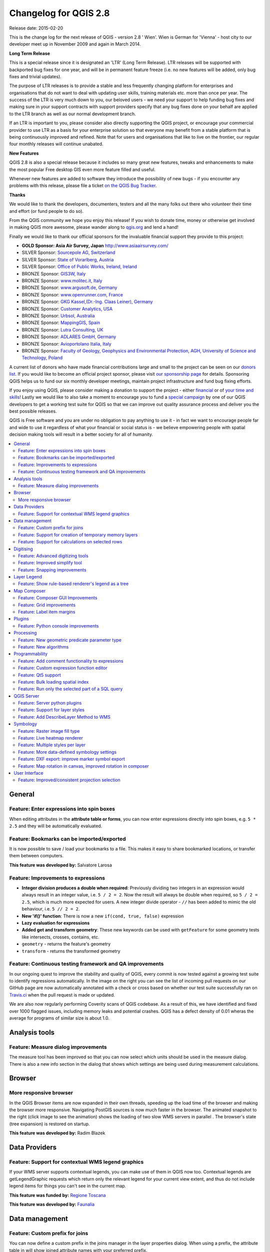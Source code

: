 .. _changelog28:


Changelog for QGIS 2.8
=======================

Release date: 2015-02-20

This is the change log for the next release of QGIS - version 2.8 ' Wien'. Wien is German for 'Vienna' - host city to our developer meet up in November 2009 and again in March 2014.

**Long Term Release**

This is a special release since it is designated an 'LTR' (Long Term Release). LTR releases will be supported with backported bug fixes for one year, and will be in permanent feature freeze (i.e. no new features will be added, only bug fixes and trivial updates).

The purpose of LTR releases is to provide a stable and less frequently changing platform for enterprises and organisations that do not want to deal with updating user skills, training materials etc. more than once per year. The success of the LTR is very much down to you, our beloved users - we need your support to help funding bug fixes and making sure in your support contracts with support providers specify that any bug fixes done on your behalf are applied to the LTR branch as well as our normal development branch.

If an LTR is important to you, please consider also directly supporting the QGIS project, or encourage your commercial provider to use LTR as a basis for your enterprise solution so that everyone may benefit from a stable platform that is being continuously improved and refined. Note that for users and organisations that like to live on the frontier, our regular four monthly releases will continue unabated.

**New Features**

QGIS 2.8 is also a special release because it includes so many great new features, tweaks and enhancements to make the most popular Free desktop GIS even more feature filled and useful.

Whenever new features are added to software they introduce the possibility of new bugs - if you encounter any problems with this release, please file a ticket `on the QGIS Bug Tracker <http://hub.qgis.org>`_.

**Thanks**

We would like to thank the developers, documenters, testers and all the
many folks out there who volunteer their time and effort (or fund people
to do so).

From the QGIS community we hope you enjoy this release! If you wish to
donate time, money or otherwise get involved in making QGIS more
awesome, please wander along to `qgis.org <https://qgis.org>`_ and lend a
hand!

Finally we would like to thank our official sponsors for the invaluable
financial support they provide to this project:

-  **GOLD Sponsor: Asia Air Survey, Japan** http://www.asiaairsurvey.com/

-  SILVER Sponsor: `Sourcepole AG, Switzerland <http://www.sourcepole.com/>`_
-  SILVER Sponsor: `State of Vorarlberg, Austria <http://www.vorarlberg.at/>`_
-  SILVER Sponsor: `Office of Public Works, Ireland, Ireland <http://www.opw.ie/>`_

-  BRONZE Sponsor: `GIS3W, Italy <http://www.gis3w.it/>`_ 
-  BRONZE Sponsor: `www.molitec.it, Italy <http://www.molitec.it/>`_
-  BRONZE Sponsor: `www.argusoft.de, Germany <http://www.argusoft.de>`_
-  BRONZE Sponsor: `www.openrunner.com, France <http://www.openrunner.com>`_
-  BRONZE Sponsor: `GKG Kassel,(Dr.-Ing. Claas Leiner), Germany <http://www.gkg-kassel.de/>`_
-  BRONZE Sponsor: `Customer Analytics, USA <http://www.customeranalytics.com/>`_
-  BRONZE Sponsor: `Urbsol, Australia <http://www.urbsol.com.au/>`_
-  BRONZE Sponsor: `MappingGIS, Spain <http://www.mappinggis.com/>`_
-  BRONZE Sponsor: `Lutra Consulting, UK <http://www.lutraconsulting.co.uk/>`_
-  BRONZE Sponsor: `ADLARES GmbH, Germany <http://www.adlares.com/>`_
-  BRONZE Sponsor: `Avioportolano Italia, Italy <http://www.avioportolano.it/>`_
-  BRONZE Sponsor: `Faculty of Geology, Geophysics and Environmental Protection, AGH, ​University of Science and Technology, Poland <http://www.wggios.agh.edu.pl/en>`_

A current list of donors who have made financial contributions large and
small to the project can be seen on our `donors
list <https://qgis.org/en/site/about/sponsorship.html#list-of-donors>`_.
If you would like to become an official project sponsor, please visit
`our sponsorship
page <https://qgis.org/en/site/about/sponsorship.html#sponsorship>`_ for
details. Sponsoring QGIS helps us to fund our six monthly developer
meetings, maintain project infrastructure and fund bug fixing efforts.

If you enjoy using QGIS, please consider making a donation to support
the project - either
`financial <https://qgis.org/en/site/getinvolved/donations.html>`_ or of
`your time and skills <https://qgis.org/en/site/getinvolved/index.html>`_! Lastly we
would like to also take a moment to encourage you to fund a `special
campaign <http://blog.vitu.ch/10102014-1046/crowdfunding-initiative-automated-testing>`_
by one of our QGIS developers to get a working test suite for QGIS so
that we can improve out quality assurance process and deliver you the
best possible releases.

QGIS is Free software and you are under no obligation to pay anything to
use it - in fact we want to encourage people far and wide to use it
regardless of what your financial or social status is - we believe
empowering people with spatial decision making tools will result in a
better society for all of humanity.

.. contents::
   :local:

General 
-------

Feature: Enter expressions into spin boxes
~~~~~~~~~~~~~~~~~~~~~~~~~~~~~~~~~~~~~~~~~~

When editing attributes in the **attribute table or forms**, you can now enter expressions directly into spin boxes, e.g. ``5 * 2.5`` and they will be automatically evaluated.


.. figure:: images/entries/e094287244ee1fe161c8ca95951c2d11ca1e6cdd.png
   :align: center
   :alt:

Feature: Bookmarks can be imported/exported 
~~~~~~~~~~~~~~~~~~~~~~~~~~~~~~~~~~~~~~~~~~~

It is now possible to save / load your bookmarks to a file. This makes it easy to share bookmarked locations, or transfer them between computers.

**This feature was developed by:** Salvatore Larosa

.. figure:: images/entries/e3d35c32da659821bc0c657b8e7ba40587a1bfb2.jpg
   :align: center
   :alt:

Feature: Improvements to expressions 
~~~~~~~~~~~~~~~~~~~~~~~~~~~~~~~~~~~~

- **Integer division produces a double when required**: Previously dividing two integers in an expression would always result in an integer value, i.e. ``5 / 2 = 2``. Now the result will always be double when required, so ``5 / 2 = 2.5``, which is much more expected for users. A new integer divide operator - ``//`` has been added to mimic the old behaviour, i.e. ``5 // 2 = 2``.
- **New 'if()' function**: There is now a new ``if(cond, true, false)`` expression
- **Lazy evaluation for expressions**
- **Added get and transform geometry**: These new keywords can be used with ``getFeature`` for some geometry tests like intersects, crosses, contains, etc.
- ``geometry`` - returns the feature's geometry
- ``transform`` - returns the transformed geometry

.. figure:: images/entries/ec56f9b8331e619ad1a44970fde655b68125f9d8.png
   :align: center
   :alt:

Feature: Continuous testing framework and QA improvements  
~~~~~~~~~~~~~~~~~~~~~~~~~~~~~~~~~~~~~~~~~~~~~~~~~~~~~~~~~

In our ongoing quest to improve the stability and quality of QGIS, every commit is now tested against a growing test suite to identify regressions automatically. In the image on the right you can see the list of incoming pull requests on our GitHub page are now automatically annotated with a check or cross based on whether our test suite successfully ran on `Travis.ci <https://travis-ci.org/qgis/QGIS>`_ when the pull request is made or updated.

We are also now regularly performing Coverity scans of QGIS codebase. As a result of this, we have identified and fixed over 1000 flagged issues, including memory leaks and potential crashes. QGIS has a defect density of 0.01 wheras the average for programs of similar size is about 1.0.

.. figure:: images/entries/4ec86080ff150743f1bdc88d3ac7881a6cd405de.png
   :align: center
   :alt:


Analysis tools
--------------

Feature: Measure dialog improvements 
~~~~~~~~~~~~~~~~~~~~~~~~~~~~~~~~~~~~

The measure tool has been improved so that you can now select which units should be used in the measure dialog. There is also a new info section in the dialog that shows which settings are being used during measurement calculations.

.. figure:: images/entries/67a001d3d800feec8805de698ed364e91d00daab.png
   :align: center
   :alt:

Browser
-------

More responsive browser 
~~~~~~~~~~~~~~~~~~~~~~~

In the QGIS Browser items are now expanded in their own threads, speeding up the load time of the browser and making the browser more responsive. Navigating PostGIS sources is now much faster in the browser. The animated snapshot to the right (click image to see the animation) shows the loading of two slow WMS servers in parallel .
The browser's state (tree expansion) is restored on startup.

**This feature was developed by:** Radim Blazek

.. figure:: images/entries/c8df646572084b8f12027fd54c1210f14c80c8e1.gif
   :align: center
   :alt:

Data Providers
--------------

Feature: Support for contextual WMS legend graphics 
~~~~~~~~~~~~~~~~~~~~~~~~~~~~~~~~~~~~~~~~~~~~~~~~~~~

If your WMS server supports contextual legends, you can make use of them in QGIS now too. Contextual legends are getLegendGraphic requests which return only the relevant legend for your current view extent, and thus do not include legend items for things you can't see in the current map.

**This feature was funded by:** `Regione Toscana <http://www.regione.toscana.it/>`_

**This feature was developed by:** `Faunalia <http://www.faunalia.eu/>`_

.. figure:: images/entries/e516a25492b547113c487d00475cfe07bc7b131e.png
   :align: center
   :alt:

Data management
---------------

Feature: Custom prefix for joins
~~~~~~~~~~~~~~~~~~~~~~~~~~~~~~~~

You can now define a custom prefix in the joins manager in the layer properties dialog. When using a prefix, the attribute table in will show joined attribute names with your preferred prefix.

.. figure:: images/entries/372e6561a4db3ed3ca3d418c946f81bce0d0d134.png
   :align: center
   :alt:

Feature: Support for creation of temporary memory layers
~~~~~~~~~~~~~~~~~~~~~~~~~~~~~~~~~~~~~~~~~~~~~~~~~~~~~~~~

This release add support for creating new temporary scratch layers within QGIS core. Scratch layers can be created in the ``Layer --> Create layer --> New Temporary Scratch Layer`` menu option.

.. figure:: images/entries/bddbbd6cb55e9a19441ea564275dd480661e61de.png
   :align: center
   :alt:

Feature: Support for calculations on selected rows 
~~~~~~~~~~~~~~~~~~~~~~~~~~~~~~~~~~~~~~~~~~~~~~~~~~

In the attribute table you can now do calculations on selected rows only thanks to the new button added to the field calculator bar.

.. figure:: images/entries/1b7ead001901ed4242d26556abac055834e367b2.png
   :align: center
   :alt:

Digitising 
----------

Feature: Advanced digitizing tools 
~~~~~~~~~~~~~~~~~~~~~~~~~~~~~~~~~~

If you ever wished you could digitise lines exactly parallel or at right angles, lock lines to specific angles and so on in QGIS, now you can! The advanced digitizing tools is a port of the CADinput plugin and adds a new panel to QGIS. The panel becomes active when capturing new geometries or geometry parts

.. figure:: images/entries/50f726e5899eb72dcec76e4bed1936bcf957e75f.jpg
   :align: center
   :alt:

Feature: Improved simplify tool 
~~~~~~~~~~~~~~~~~~~~~~~~~~~~~~~

The simplify tool has been overhauled, adding:  

-    OTF reprojection support
-    user can specify exact tolerance (not just non-sense relative value)
-    tolerance can be specified either in map units or layer units or pixels
-    tolerance settings are stored in settings
-    simplify multiple features at once (drag a rectangle instead of just clicking)
-    support for multi-part features
-    statistics about reduction of the number of vertices

**This feature was funded by:** `Tracks for Africa <http://tracks4africa.com/>`_

**This feature was developed by:** `Lutra Consulting <http://www.lutraconsulting.co.uk/>`_ in cooperation with  `Kartoza <http://kartoza.com/>`_

.. figure:: images/entries/20b7f96ffc7d37b8c2ae09189d7957a929a716e5.png
   :align: center
   :alt:

Feature: Snapping improvements 
~~~~~~~~~~~~~~~~~~~~~~~~~~~~~~

There is a new snapping mode : **snap to all layers** which makes it quick to enable snapping between all layers. Also the underlying snapping architecture of QGIS has been overhauled making snapping much faster on large projects and improving the precision with which snapping takes place. ​There’s also less confusion with snapping tolerances being to map units or layer units, so those anticipated 1 metre tolerances don’t become 1 degree tolerances without you knowing.

**This feature was funded by:** ` Ville de Vevey, SITNyon <http://www.vevey.ch/>`_ and `QGIS Usergroup Switzerland <http://www.qgis.ch/>`_

**This feature was developed by:** `Lutra Consulting <http://www.lutraconsulting.co.uk/>`_

.. figure:: images/entries/8454af2743154585eb82325ab2694e50e7d9efcd.jpg
   :align: center
   :alt:

Layer Legend
------------

Feature: Show rule-based renderer's legend as a tree 
~~~~~~~~~~~~~~~~~~~~~~~~~~~~~~~~~~~~~~~~~~~~~~~~~~~~

Advanced users who leverage QGIS's rule based renderer system will be pleased to see that the rules are now presented as a tree in the legend. Better still, each node in the **tree** can be **toggled on/off** individually providing for great flexibility in which sublayers get rendered in your map.

**This feature was funded by:** `SIGE <http://www.sige.ch/>`_

**This feature was developed by:** `Lutra Consulting <http://www.lutraconsulting.co.uk/>`_ in cooperation with  `Kartoza <http://kartoza.com/>`_

.. figure:: images/entries/0d39448aa0893d7a71c5241aa2181750535e62c3.png
   :align: center
   :alt:

Map Composer
------------

Feature: Composer GUI Improvements 
~~~~~~~~~~~~~~~~~~~~~~~~~~~~~~~~~~

- View menu option to **hide bounding boxes**. This allows users to hide the bounding boxes for selected items within a composition. It's a handy feature for allowing interaction with items while previewing exactly how they will look when the composition is exported, without large boxes blocking the view.
- **Full screen mode for composer**
- Option to **toggle display of panels** in composer, available by both the ``view menu``, using the shortcut ``F10`` and by pressing ``Tab`` when the composer canvas is selected. It's useful for maximising the space when planning a map layout.

.. figure:: images/entries/10677c6e1612a4392e8bca0a9cbe31126426becf.png
   :align: center
   :alt:

Feature: Grid improvements  
~~~~~~~~~~~~~~~~~~~~~~~~~~

In the composer you now have finer control of frame and annotation display. Previously, for rotated maps or reprojected grids, the composer would
draw all coordinates for every map side. This resulted in a mix of latitude/y and longitude/x coordinates showing on a side. Now you can control whether you want all coordinates, latitude only or longitude only for each map frame side. Similar options have also been added for controlling how a map grid frame is divided.

New vertical descending direction for annotations. This change adds a new descending vertical direction mode for map grid annotations. Previously only ascending text was
supported for vertical annotations.

.. figure:: images/entries/288d533cbed1f6beeef17004897060c8639bbbb4.png
   :align: center
   :alt:

Feature: Label item margins
~~~~~~~~~~~~~~~~~~~~~~~~~~~

- You can now control both horizontal and vertical **margins for label** items. Previously only a single margin setting would apply to both horizontal and vertical margins. This change allows users to specify different horizontal and vertical margins.
- You can now specify negative margins for label items, **allowing text to be drawn slightly outside of a label item's bounds**. This is desirable for aligning label items with other items while allowing for optical margin alignment for the label type.

.. figure:: images/entries/7f4905d74ca140ed369bea8866357b9d952ee212.png
   :align: center
   :alt:

Plugins
-------

Feature: Python console improvements 
~~~~~~~~~~~~~~~~~~~~~~~~~~~~~~~~~~~~

You can now drag and drop python scripts into QGIS window and they will be executed automatically. We also added a toolbar icon to the plugins toolbar and a shortcut ( ``Ctrl-Alt-P`` ) for quick access to the python console.

.. figure:: images/entries/03be8f30ce341816bd3bcd1a58f3b913ddcea07c.png
   :align: center
   :alt:

Processing
----------

Feature: New geometric predicate parameter type 
~~~~~~~~~~~~~~~~~~~~~~~~~~~~~~~~~~~~~~~~~~~~~~~

With this new parameter type, used in **Select by location, Extract by location** and **Join attributes by location** algorithms, the user can select precisely the spatial operator to use.

**This feature was funded by:** `French Ministry of Ecology, Sustainable Development and Energy <http://www.developpement-durable.gouv.fr/>`_

**This feature was developed by:** `Camptocamp <http//www.camptocamp.com>`_

.. figure:: images/entries/cd198b98cf28e611f5c2e3be93bc5ec90dd0a5b4.png
   :align: center
   :alt:

Feature: New algorithms
~~~~~~~~~~~~~~~~~~~~~~~

A number of new algorithms have been added to the processing framework:

- **Regular points** algorithm (addresses #5953)
- **Symetrical difference** algorithm (addresses #5953)
- **Vector split** algorithm (addresses #5953)
- **Vector grid** algorithm (addresses #5953)
- **Hypsometric curves** calculation algorithm
- **Split lines with lines**
- **Refactor fields** attributes manipulation algorithm

.. figure:: images/entries/b2403fae20cd24cfb1883d24e97de6fc51e40c88.png
   :align: center
   :alt:

Programmability 
---------------

Feature: Add comment functionality to expressions 
~~~~~~~~~~~~~~~~~~~~~~~~~~~~~~~~~~~~~~~~~~~~~~~~~

Comments can now be added to expressions using an SQL style ``--`` prefix.

.. figure:: images/entries/e1579eec6d8ab74330fb2f784c68ed16c83bb79d.jpg
   :align: center
   :alt:

Feature: Custom expression function editor  
~~~~~~~~~~~~~~~~~~~~~~~~~~~~~~~~~~~~~~~~~~

You can now define custom expression functions in the expression widget. See `this blog post <http://nathanw.net/2015/01/19/function-editor-for-qgis-expressions/>`_ for more details.

.. figure:: images/entries/503dd9dadec4fb85ee5ab6335e4f03979a8e7d77.jpg
   :align: center
   :alt:

Feature: Qt5 support  
~~~~~~~~~~~~~~~~~~~~

QGIS can now be built using Qt5 libraries. Note that currently most binaries will still with Qt4 by default.

.. figure:: images/entries/c702d89260cbab35323c052a15ab5c5728fc7115.png
   :align: center
   :alt:

Feature: Bulk loading spatial index   
~~~~~~~~~~~~~~~~~~~~~~~~~~~~~~~~~~~

In the API we have added support for bulk loading of spatial index. This is much faster way of initializing a spatial index. From python it is as simple as:

``index = QgsSpatialIndex( layer.getFeatures() )``

From a simple test with 50K points in a memory layer:

**bulk loading ~ 100 ms**

inserting features ~ 600 ms

The index tree should be also in theory be better constructed and may result in faster lookups.

.. figure:: images/entries/80cea18c68b7885cb71c1682ca3777caa048ff9e.png
   :align: center
   :alt:

Feature: Run only the selected part of a SQL query   
~~~~~~~~~~~~~~~~~~~~~~~~~~~~~~~~~~~~~~~~~~~~~~~~~~

In the DB Manager SQL editor, it is now possible to highlight a portion of the SQL and only that portion will be executed when you press ``F5`` or click the ``run`` button

.. figure:: images/entries/0d1343e84aa0946becab1e37880a58ceeffbd491.jpg
   :align: center
   :alt:

QGIS Server
-----------

Feature: Server python plugins
~~~~~~~~~~~~~~~~~~~~~~~~~~~~~~

Python plugins support for QGIS server brings the power of python to server side, allowing for fast and efficient development and deployment of new features.

**This feature was developed by:** `Alessandro Pasotti (ItOpen) <http://www.itopen.it/>`_ 

Feature: Support for layer styles 
~~~~~~~~~~~~~~~~~~~~~~~~~~~~~~~~~

- QGIS Server now supports predefined layer styles in GetMap requests
- QGIS Server now supports multiple styles in GetStyles request (see symbology section below)

Feature: Add DescribeLayer Method to WMS
~~~~~~~~~~~~~~~~~~~~~~~~~~~~~~~~~~~~~~~~

**Styled Layer Descriptor profile of the Web Map Service : DescribeLayer**

http://www.opengeospatial.org/standards/sld

Defining a user-defined style requires information about the features being symbolized, or at least their feature/coverage type. Since user-defined styles can be applied to a named layer, there needs to be a mechanism by which a client can obtain feature/coverage-type information for a named layer. This is another example of bridging the gap between the WMS concepts of layers and styles and WFS/WCS concepts such as feature-type and coverage layer. To allow this, a WMS may optionally support the **DescribeLayer** request.

DescribeLayer method has been thought to be a better approach than overloading the WMS capabilities document even more.

For each named layer, the description should indicate if it is indeed based on feature data and if so it should indicate the WFS/WCS (by a URL prefix) and the feature/coverage types. Note that it is perfectly valid for a named layer not to be describable in this way.

Symbology
---------

Feature: Raster image fill type
~~~~~~~~~~~~~~~~~~~~~~~~~~~~~~~

This new symbol layer type allows for filling polygons with a (tiled) raster image.

Options include (data defined) file name, opacity, image size (in pixels, mm or map units), coordinate mode (feature or view), and rotation.

.. figure:: images/entries/3c372b247f1f5583768532c2be96f169dcff1e8f.png
   :align: center
   :alt:

Feature: Live heatmap renderer
~~~~~~~~~~~~~~~~~~~~~~~~~~~~~~

The new heatmap vector layer renderer allows for live, dynamic heatmaps for point layers.

Options include specifying heatmap radius in pixels, mm or map units, choice of color ramp,weighting points by field, and a slider for selecting a tradeoff between render speed and quality.


.. figure:: images/entries/a13862e4cf8707ec70ddb37a8e3e824db6af883d.png
   :align: center
   :alt:

Feature: Multiple styles per layer 
~~~~~~~~~~~~~~~~~~~~~~~~~~~~~~~~~~

It is now possible to set multiple styles for a layer and then easily toggle between them. This functionality is available in the ``legend context menu --> styles sub-menu`` where it is possible to add/remove styles and quickly switch between them. Layer sets remember styles, and different styles can also be applied to individual composer map items. The multiple styles defined are also available when the project is served via QGIS Server as a WMS layer. For more information on this see also this `blog post <http://www.lutraconsulting.co.uk/blog/2015/02/19/towering-qgis-release/>`_.

**This feature was funded by:** `Regione Toscana <http://www.regione.toscana.it/>`_

**This feature was developed by:** `Gis3W <http://www.gis3w.it/>`_, `Lutra Consulting <http://www.lutraconsulting.co.uk/>`_

.. figure:: images/entries/e6d0058bbae51c52fb9fffc79d4cc459fbaf853b.png
   :align: center
   :alt:

Feature: More data-defined symbology settings 
~~~~~~~~~~~~~~~~~~~~~~~~~~~~~~~~~~~~~~~~~~~~~

The user interface for data defined symbology settings has been improved - moving the data defined option next to each data definable property (in keeping with other parts of QGIS such as the labeling properties). Also many new properties have been made data definable for symbology. This user interface improvement also provides a way to immediately see if a data defined override is defined as well as easier access to the data-defined settings.

.. figure:: images/entries/1af9b133ea80a4469e9be81107449b0e22df442b.png
   :align: center
   :alt:

Feature: DXF export: improve marker symbol export
~~~~~~~~~~~~~~~~~~~~~~~~~~~~~~~~~~~~~~~~~~~~~~~~~

The exporter functionality for DXF files has been improved, with better fidelity of exported marker symbols to the original QGIS symbology.

Feature: Map rotation in canvas, improved rotation in composer 
~~~~~~~~~~~~~~~~~~~~~~~~~~~~~~~~~~~~~~~~~~~~~~~~~~~~~~~~~~~~~~

This release includes preliminary support for rotation in the map canvas. You can rotate the canvas using the new rotation widget in the status bar. Rotation support has been extended into the map composer too so that it correctly handles labelling and symbology, etc.

**This feature was funded by:** `Japan Space Imaging Corporation (JSI) <http://www.spaceimaging.co.jp/>`_

**This feature was developed by:** `Faunalia <http://www.faunalia.eu/>`_

.. figure:: images/entries/b655549a3336c2fb16eef87f6f30fe50f5abe9f9.png
   :align: center
   :alt:

User Interface
--------------

Feature: Improved/consistent projection selection  
~~~~~~~~~~~~~~~~~~~~~~~~~~~~~~~~~~~~~~~~~~~~~~~~~

All dialogs now use a consistent projection selection widget, which allows for quickly selecting from recently used and standard project/QGIS projections.

.. figure:: images/entries/7a9b103d6b537f8fd6d2c53b81dc4f9a2e3f736c.png
   :align: center
   :alt:


.














